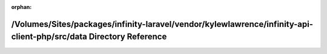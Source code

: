 .. meta::f70d7d5b36d9edfd496881fba0622abef0f687b1d2ddad88b10d35dfe4bba074bb2259891874798f4f4b0c3140fe51c53e7d7d2434d2d188aec3e7d7fca89d02

:orphan:

.. title:: Infinity for Laravel: /Volumes/Sites/packages/infinity-laravel/vendor/kylewlawrence/infinity-api-client-php/src/data Directory Reference

/Volumes/Sites/packages/infinity-laravel/vendor/kylewlawrence/infinity-api-client-php/src/data Directory Reference
==================================================================================================================

.. container:: doxygen-content

   
   .. raw:: html
     :file: dir_6b672852ae6e3432f8b2f039f097051f.html
